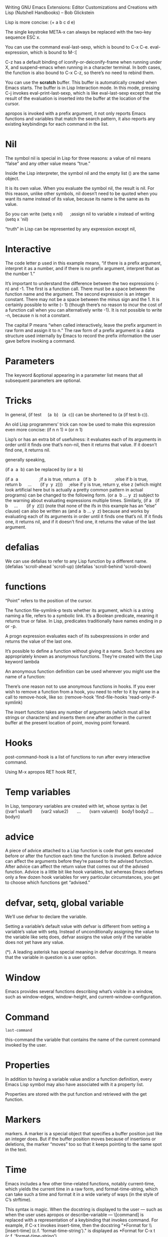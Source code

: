 Writing GNU Emacs Extensions: Editor Customizations and Creations with Lisp
(Nutshell Handbooks) – Bob Glickstein

Lisp is more concise: (+ a b c d e)

The single keystroke META-x can always be replaced with the two-key sequence ESC
x.

You can use the command eval-last-sexp, which is bound to C-x C-e.
eval-expression, which is bound to M-:[


C-z has a default binding of iconify-or-deiconify-frame when running under X,
and suspend-emacs when running in a character terminal. In both cases, the
function is also bound to C-x C-z, so there’s no need to rebind them.


You can use the *scratch* buffer. This buffer is automatically created when
Emacs starts. The buffer is in Lisp Interaction mode. In this mode, pressing C-j
invokes eval-print-last-sexp, which is like eval-last-sexp except that the
result of the evaluation is inserted into the buffer at the location of the
cursor.

apropos is invoked with a prefix argument, it not only reports Emacs functions
and variables that match the search pattern, it also reports any existing
keybindings for each command in the list.

* Nil

 The symbol nil is special in Lisp for three reasons:
 a value of nil means “false” and any other value means “true.”

 Inside the Lisp interpreter, the symbol nil and the empty list () are the same
 object.

 It is its own value. When you evaluate the symbol nil, the result is nil. For
 this reason, unlike other symbols, nil doesn’t need to be quoted when you want
 its name instead of its value, because its name is the same as its value.

 So you can write (setq x nil)      ;assign nil to variable x instead of writing
 (setq x 'nil)

  “truth” in Lisp can be represented by any expression except nil,

* Interactive

  The code letter p used in this example means, “if there is a prefix argument,
  interpret it as a number, and if there is no prefix argument, interpret that as
  the number 1.”

  It’s important to understand the difference between the two expressions (- n)
  and -1. The first is a function call. There must be a space between the function
  name and the argument. The second expression is an integer constant. There may
  not be a space between the minus sign and the 1. It is certainly possible to
  write (- 1) (though there’s no reason to incur the cost of a function call when
  you can alternatively write -1). It is not possible to write -n, because n is
  not a constant.

  The capital P means “when called interactively, leave the prefix argument in raw
  form and assign it to n.” The raw form of a prefix argument is a data structure
  used internally by Emacs to record the prefix information the user gave before
  invoking a command.

* Parameters

  The keyword &optional appearing in a parameter list means that all subsequent
  parameters are optional.

* Tricks

  In general, (if test     (a  b)   (a  c)) can be shortened to (a (if test b c)).


  An old Lisp programmers’ trick can now be used to make this expression even more
  concise: (if n n 1) ≡ (or n 1)


  Lisp’s or has an extra bit of usefulness: it evaluates each of its arguments in
  order until it finds one that’s non-nil, then it returns that value. If it
  doesn’t find one, it returns nil.


  generally speaking,


  (if a  a  b) can be replaced by (or a  b)


  (if a  a                 ;if a is true, return a   (if b  b               ;else
  if b is true, return b     ...       (if y  y  z)))     ;else if y is true,
  return y, else z (which might look artificial here but is actually a pretty
  common pattern in actual programs) can be changed to the following form. (or a
   b ... y  z) subject to the warning about evaluating expressions multiple times.
  Similarly, (if a   (if b     ...       (if y  z))) (note that none of the ifs in
  this example has an “else” clause) can also be written as (and a  b ... y  z)
  because and works by evaluating each of its arguments in order until it finds
  one that’s nil. If it finds one, it returns nil, and if it doesn’t find one, it
  returns the value of the last argument.


* defalias

  We can use defalias to refer to any Lisp function by a different name. (defalias
  'scroll-ahead 'scroll-up) (defalias 'scroll-behind 'scroll-down)


* functions

  “Point” refers to the position of the cursor.

  The function file-symlink-p tests whether its argument, which is a string naming
  a file, refers to a symbolic link. It’s a Boolean predicate, meaning it returns
  true or false. In Lisp, predicates traditionally have names ending in p or -p.

  A progn expression evaluates each of its subexpressions in order and returns the
  value of the last one.

  It’s possible to define a function without giving it a name. Such functions are
  appropriately known as anonymous functions. They’re created with the Lisp
  keyword lambda

  An anonymous function definition can be used wherever you might use the name of
  a function:

  There’s one reason not to use anonymous functions in hooks. If you ever wish to
  remove a function from a hook, you need to refer to it by name in a call to
  remove-hook, like so: (remove-hook 'find-file-hooks 'read-only-if-symlink)

  The insert function takes any number of arguments (which must all be strings or
  characters) and inserts them one after another in the current buffer at the
  present location of point, moving point forward.

* Hooks

  post-command-hook is a list of functions to run after every interactive command.

  Using M-x apropos RET hook RET,

* Temp variables


  In Lisp, temporary variables are created with let, whose syntax is (let
  ((var1 value1)       (var2 value2)       ...       (varn valuen))
    body1 body2 ... bodyn)


* advice

  A piece of advice attached to a Lisp function is code that gets executed before
  or after the function each time the function is invoked. Before advice can
  affect the arguments before they’re passed to the advised function. After advice
  can affect the return value that comes out of the advised function. Advice is a
  little bit like hook variables, but whereas Emacs defines only a few dozen hook
  variables for very particular circumstances, you get to choose which functions
  get “advised.”


* defvar, setq, global variable

  We’ll use defvar to declare the variable.

  Setting a variable’s default value with defvar is different from setting a
  variable’s value with setq. Instead of unconditionally assigning the value to
  the variable like setq does, defvar assigns the value only if the variable does
  not yet have any value.

  (*). A leading asterisk has special meaning in defvar docstrings. It means that
  the variable in question is a user option.

* Window
  Emacs provides several functions describing what’s visible in a window, such as
  window-edges, window-height, and current-window-configuration.

* Command

  ~last-command~

  this-command the variable that contains the name of the current command invoked
  by the user.

* Properties

  In addition to having a variable value and/or a function definition, every Emacs
  Lisp symbol may also have associated with it a property list.

  Properties are stored with the put function and retrieved with the get function.

* Markers

  markers. A marker is a special object that specifies a buffer position just like
  an integer does. But if the buffer position moves because of insertions or
  deletions, the marker “moves” too so that it keeps pointing to the same spot in
  the text.

* Time

  Emacs includes a few other time-related functions, notably current-time, which
  yields the current time in a raw form, and format-time-string, which can take
  such a time and format it in a wide variety of ways (in the style of C’s
  strftime).

This syntax is magic. When the docstring is displayed to the user — such as when
the user uses apropos or describe-variable — \[command] is replaced with a
representation of a keybinding that invokes command. For example, if C-x t
invokes insert-time, then the docstring "*Format for \\[insert-time] (c.f.
'format-time-string')." is displayed as *Format for C-x t (c.f.
'format-time-string').


there is a special escape sequence: \=.



The asterisk, when it is the first character in an interactive argument, means
“abort this function if the current buffer is read-only.”




A buffer-local version of write-file-hooks. Recall from the Hooks section of
Chapter 2 that a buffer-local variable is one that can have different values in
different buffers.


Thus, if you want to run one function while saving a Lisp file and another one
when saving a text file, local-write-file-hooks is the one to use.


What save-excursion does is memorize the position of the cursor, execute the
subexpressions it’s given as arguments, then restore the cursor to its original
position.


save-restriction. This is like save-excursion in that it memorizes some
information, then executes its arguments, then restores the information. The
information in this case is the buffer’s restriction, which is the result of
narrowing.


save-match-data that, like save-excursion and save-restriction, memorizes some
information, executes its arguments, then restores the information. This time
the information in question is the result of the latest search.


(search-forward "WRITESTAMP((" nil t) searches for the first occurrence of the
given string, starting from the current location of point. The nil means the
search is not bounded except by the end of the buffer. This is explained in more
detail later. The t means that if no match is found, search-forward should
simply return nil. (Without the t, search-forward signals an error, aborting the
current command, if no match is found.)


for functions in local-write-file-hooks (also in write-file-hooks and
write-contents-hooks), a non-nil return value means, “This hook function has
taken over the job of writing the buffer to a file.”


Emacs provides a function for this purpose called regexp-quote, which
understands regexp syntax and can turn a possibly-magic string into the
corresponding non-magic one.


The optional second argument to search-forward and re-search-forward, if
non-nil, is a buffer position beyond which the search may not go.


replace-match, which replaces some or all of the matched text from a previous
search.


Although ordinary variables are made buffer-local with either
make-local-variable or make-variable-buffer-local (see below), hook variables
must be made buffer-local with make-local-hook.


We care only about the last argument, t, which means “change only the
buffer-local copy of first-change-hook.”


buffer-modified-p returns true, which tells us that the current buffer has been
modified since it was last saved:


after-change-functions contains functions to call after each buffer change.


The keyword &rest, followed by a parameter name, must appear last in a
function’s parameter list. It means “collect up any remaining arguments into a
list and assign it to the last parameter”


This use of let creates a temporary variable, after-change-functions, that
supersedes the global after-change-functions during the call to
update-modifystamps in the body of the let. After the let exits, the temporary
after-change-functions disappears and the global one is again in effect.


Hooking user options into the “customize” system requires using special
functions called defgroup and defcustom.


To add a directory to the beginning of load-path, use (setq load-path     
 (cons "/your/directory/here"             load-path)) in your .emacs file. To
add a directory to the end, use (setq load-path       (append load-path         
     '("/your/directory/here")))


you ask Emacs to find a Lisp file in the load path and you omit the suffix of
the file for which you’re looking — e.g., you specify foo instead of foo.el —
Emacs first looks for foo.elc, the byte-compiled form of foo.el. If that’s not
found in the load path, then foo.el is tried, followed by plain foo. It’s
usually best to omit the suffix when specifying a file to load. Not only does it
get you that useful search behavior, but it helps eval-after-load to work
properly


require and provide, give a way to make sure it only gets loaded once instead of
n times.


(provide 'timestamp)


(require 'timestamp "timestamp")


The string equivalent of the feature symbol timestamp is "timestamp", so we can
write (require 'timestamp) instead of (require 'timestamp "timestamp"). (The
function symbol-name called on a symbol yields its string equivalent.)


With autoloading, you can arrange to defer loading a file until it’s needed —
that is, until you call one of its functions. Setting up autoloads is very
inexpensive, and therefore is usually done in the .emacs file.


The function autoload connects a function name with the file that defines it.


The autoload function has several optional parameters. The first one is a
docstring for the not-yet-defined function.


The next optional parameter describes whether the function, once loaded, will be
an interactive command or a mere function.


The last optional parameter is one we won’t cover for now. It specifies the type
of the autoloadable object, if not a function. As it turns out, keymaps and
macros (which we’ll cover in coming chapters) may also be autoloaded.


the result of byte-compilation is still portable among different hardware
platforms and operating systems (but may not be portable to older versions of
Emacs).


There are several ways to byte-compile files. The most straightforward ways are
From within Emacs: Execute M-x byte-compile-file RET file.el RET. From the UNIX
shell: Run emacs -batch -f batch-byte-compile file.el.


You can byte-compile an entire directory full of Lisp files with
byte-recompile-directory.


If you’d like to defer the execution of some code until a particular file has
been loaded, eval-after-load is the way to do it.


The load or autoload or require that causes dired to be loaded must refer to it
by exactly the same name used in eval-after-load.


Another use for eval-after-load is when you need to refer to a variable,
function, or keymap in a package that’s not loaded yet, and you don’t want to
force the package to be loaded:


Whenever Emacs visits a new file, it scans near the end[22] for a block of text
that looks like this: Local variables: var1: value1 var2: value2 ... End: When
Emacs finds such a block, it assigns each value to the corresponding var, which
is automatically made buffer-local.


Emacs can recognize this block even if each line begins with a prefix, as long
as they all begin with the same prefix. This is necessary in a file of Lisp
code, for example, to comment out the lines so they’re not interpreted as Lisp:


Any file that needs update-writestamps in its local-write-file-hooks could
therefore specify: Local variables: local-write-file-hooks: (update-writestamps)
End: In fact, a file could set up all of the unique values it needs: Local
variables: local-write-file-hooks: (update-writestamps) writestamp-prefix:
"Written:" writestamp-suffix: "." writestamp-format: "%D" End:


Emacs recognizes a “pseudovariable” in the local variables list called eval.
When eval: value


eval: (add-hook 'local-write-file-hooks 'update-writestamps)


The empty list () is synonymous with the symbol nil.


car yields the first element in a list, and cdr yields the remainder of the list


(Recall that quoting an expression — even a complete list — means to use that
expression literally. So '(a b c) means the list containing a, b, and c, not the
result of calling function a on arguments b and c.)


This does not mean that () is the same as (nil).


Lists are constructed with the functions list, cons, and append.


The function list makes a list out of any number of arguments:


The function cons takes an arbitrary Lisp expression and an existing list. It
makes a new list by prepending the arbitrary expression to the old list:


The function append takes any number of lists and makes a new list by
concatenating the top-level elements of all the lists.


The function reverse takes a list and makes a new list by reversing its
top-level elements.


Lists are composed of smaller data structures called cons cells. A cons cell is
a structure that contains two Lisp expressions, referred to, you may not be
surprised to learn, as the cell’s car and cdr.


There’s a special syntax for cons cells whose cdrs aren’t lists. It’s called
dotted pair notation, and cons cells themselves are sometimes referred to as
dotted pairs:


A list where the last cdr is not nil is sometimes called an improper list.
Frequently, the entries in an association list (see below) are improper lists.


consp tests whether its argument is a cons cell. (consp x) is true when x is any
list except the empty list, and false for all other objects. atom tests whether
its argument is atomic. (atom x) is the opposite of (consp x) — everything
that’s not a cons cell, including nil, numbers, strings, and symbols, is an
atom. listp tests whether its argument is a list. (listp x) is true for all cons
cells and for nil, false for everything else.


null tests whether its argument is nil.


Other Useful List Functions Here are some more list-related Lisp functions that
Emacs defines.


Enter setcar and setcdr. [26] Given a cons cell and a new value, these functions
replace the cell’s car or cdr with the new value.


There is one other important destructive list operation: nreverse,


A list can be made to refer to part of itself! Consider: (setq x '(a b c))
(nthcdr 2 x) ⇒ (c) (setcdr (nthcdr 2 x) x)      ;don't try this yet!


What does this list look like? Well, it starts out like this: (a b c a b c a b c
a b c a b c a b c a b c a b c ... and it never stops.


syntax table is a mode-specific mapping from characters to “syntax classes.”


The syntax table is used by commands like forward-word and backward-word to
figure out just what a word is. Because different buffers can have different
syntax tables, the definition of a word can vary from one buffer to another.


The function char-syntax returns a character’s syntax code as another character.


you can try using the profiler (see Appendix C) to see which version of refill
is faster,


It is possible to write a special kind of function, called a macro function,[31]
that behaves as though its arguments are quoted. That is, when a macro function
is invoked, its arguments are not evaluated before the function gets control.


Macro functions are defined with defmacro (whose syntax resembles defun). The
way to write incr is: (defmacro incr (var)   "Add one to the named variable."
  (list 'setq var (list '+ var 1)))


The body of a macro function produces an expansion of its input. The expansion
then gets evaluated. The expansion of (incr x) is: (setq x (+ x 1)) When that
expression is evaluated, x is incremented.


You can debug macro functions using the function macroexpand.


Backquote is just like quote, meaning that the result of evaluating a backquoted
expression is the expression itself: `(a  b  c) ⇒ (a  b  c) There is one
important difference, however. A backquoted list’s subexpressions may be
individually unquoted using yet more special syntax. This means that when the
backquoted expression is evaluated, the unquoted subexpressions actually do get
evaluated — but the rest of the list remains quoted! `(a ,b  c) ⇒ (a value-of-
b c)


What we need instead is a way to splice the value of subexprs into the
surrounding list, removing the outer parentheses. For this purpose, Emacs Lisp
has one more special bit of syntax (last one, I promise): the splicing unquote
operator, ,@.


With let*, there is no ambiguity: the order in which the vals are evaluated is
the same as the order in which they’re written.[


The way to create such a symbol is with the function make-symbol, which takes
the symbol’s name (as a string) and creates a brand-new, uninterned object
guaranteed not to be equal, in the sense of eq, to any other Lisp object.


It is possible to write Lisp code that gets executed while the stack is being
unwound! This is the key to writing code that fails "gracefully,” cleaning up
after itself if it doesn’t get the chance to finish due to some error (or due to
the user interrupting the operation with C-g). The function to use is called
unwind-protect,


means we must change the variable paragraph-separate, whose value is a regexp
that describes lines that separate paragraphs. We’ll also have to change
paragraph-start, a regexp that describes lines that serve as either the first
line of a paragraph or (despite the name) as a line that separates paragraphs.[


(defalias 'backward-quip 'backward-page) (defalias 'forward-quip 'forward-page)
(defalias 'narrow-to-quip 'narrow-to-page) (defalias 'what-quip 'what-page)


The global keymap, mentioned above, is always active. It can be superseded by
entries in a buffer’s local keymap, which contains special keybindings for the
current major mode. That, in turn, can be superseded by the entries in the minor
mode keymap corresponding to any minor modes that are active.[37


We use make-sparse-keymap because Quip mode has only a few special keybindings
beyond the ones found in the global keymap. Only when a keymap has more than a
couple dozen keybindings should a full keymap be created with make-keymap.


If users wish to alter Quip mode’s keybindings, they can do so using a mode hook
and local-set-key (which, within Quip mode, alters quip-mode-map):


it’s so common to derive new modes by varying existing ones — just as we’ve
varied Text mode to get Quip mode — that there’s an Emacs Lisp package to
simplify this task. The package is called derived and the central function it
provides is called define-derived-mode.


Vectors are self-evaluating; that is, the result of evaluating a vector is the
vector itself. Its subexpressions are not evaluated. So if you write: [a b c]
you’ll get a vector containing the three symbols, a, b, and c. If you want a
vector containing the values of variables a, b, and c, you must construct the
vector using the vector function: (vector a b c) ⇒ [17 37 42]


When function definitions are very short, like these last four, it’s usually a
good idea to turn them into inline functions using defsubst instead of defun.


The function crossword--set has a double hyphen in its name. This is the
conventional way to denote a "private” function that isn’t part of a package’s
advertised programming interface.


The function bobp tests whether the cursor is at the beginning of the buffer.


substitute-key-definition does. (substitute-key-definition 'beginning-of-line   
                        'crossword-beginning-of-row


We create a list of "equivalence pairs” in equivs.


This situation is partially alleviated with suppress-keymap, which causes all
self-inserting keys to become undefined. We should call suppress-keymap
immediately after creating the keymap, before starting to define keys in it. (if
crossword-mode-map     nil   (setq crossword-mode-map (make-keymap))
  (suppress-keymap crossword-mode-map)   ...) This only gets rid of
self-inserting keys, leaving other dangerous keys like C-w and C-y lurking
about. A more complete (and more drastic) solution is to place a catch-all
binding in crossword-mode-map: (define-key crossword-mode-map [t] 'undefined) In
this call to define-key,


When you press a key, you generate a numeric code that can be used to index the
vector, or it can be used as the search key in an assoc search. When you press a
mouse button, you generate a symbol that can only be used in an assoc search.
The symbol down-mouse-1, for instance, represents a press of mouse button 1
(usually the left mouse button), while the symbol mouse-1 represents button 1
being released. (It is customary for a button press to initiate an action by
noting the position of the mouse pointer, and for a button release to complete
an action by noting whether the mouse has moved since the corresponding button
press.) Other mouse-event symbols include C-down-mouse-2 (pressing the middle
mouse button while holding the control key), S-drag-mouse-3 (shift key plus
mouse motion with button 3 depressed), and double-mouse-1 (after releasing mouse
button 1 for the second time in a double-click). Another difference between
mouse input and keyboard input is that when you press a mouse button, there is
additional data associated with the button press: for instance, there’s the
location in the window where you pressed it. Keyboard input always happens at
“point,” but mouse input happens wherever the mouse is. For this reason, mouse
input is represented by a data structure called an input event. A command bound
to a mouse action can access the current event by calling last-input-event, or
by using the e code letter in its interactive declaration.


The @ in the interactive declaration means, “Before doing anything else, find
the mouse click (if any)


The code letter e tells interactive to bundle up the mouse event that invoked
this command as a list and assign it to event.


Menu keymaps must have an "overall prompt string.” That’s the meaning of the
optional argument "Crossword" in this call to make-sparse-keymap.


(define-key crossword-mode-map [menu-bar crossword]             (cons
"Crossword" crossword-menu-map))


An asynchronous process object is a Lisp data structure that represents another
running program on your computer. New processes are created with start-process,
which resembles call-process (which we saw in the previous section). Unlike
call-process, however, start-process does not wait for the executed program to
complete. Instead, it returns a process object.


sentinel is a Lisp function that gets called when the process changes state.
We’re interested in the state change that happens when the program exits; but
state changes can also happen when the process receives a signal.


(set-process-sentinel process                         
 'crossword--egrep-sentinel))))))))


We can define crossword--egrep-sentinel as: (defun crossword--egrep-sentinel
(process string)   "When PROCESS exits, display its buffer."   (if (eq
(process-status process)           'exit)       (display-buffer (process-buffer
process))))


A filter is a function that gets called whenever output from the process
arrives.


(set-process-filter process                         'crossword--egrep-filter)


(defun crossword--egrep-filter (process string)   "Handle output from PROCESS."
  (let ((buffer (process-buffer process)))     (save-excursion       (set-buffer
buffer)       (goto-char (point-max))       (insert string))     (display-buffer
buffer)))


One more thing about start-process. When Emacs creates the process, it maintains
a connection to it (through which input and output flow) using either UNIX pipes
or UNIX pseudo-ttys. Pipes are more appropriate for non-interactive processes
like egrep, while pseudo-ttys, or ptys, are more appropriate for interactive
programs — e.g., command interpreters like the UNIX shell. The kind of
connection that is created by start-process is controlled by the variable
process-connection-type — nil means use pipes, t means use ptys.


Though it’s a little baroque, it’s a good idea always to wrap calls to
start-process inside a let call where you temporarily set
process-connection-type to the desired value, as in: ... (let
((process-connection-type nil))   (start-process "egrep"                  buffer
                 crossword-egrep-program                  "-i" regexp
crossword-words-file)) ...


Lisp expression in any buffer can be evaluated by placing the cursor at the end
of the expression and pressing C-x C-e (eval-last-sexp). The keystroke M-:
(eval-expression) prompts for a Lisp expression to evaluate in the minibuffer.
You can also use the commands eval-region and eval-current-buffer.


M-x lisp-interaction-mode RET). In that mode, C-j is normally
eval-print-last-sexp, which is like eval-last-sexp except that it also inserts
the result of evaluation into the buffer.


Entering the debugger is controlled as follows. debug-on-entry


debug-on-error


debug-on-next-call


debug-on-quit This


Edebug is an elaborate debugging environment that is far more powerful than the
debugging facilities described in the previous section.


Barry Warsaw has written an ingenious package for profiling Emacs Lisp called
ELP.
